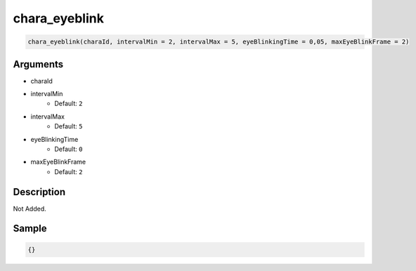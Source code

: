 chara_eyeblink
========================

.. code-block:: text

	chara_eyeblink(charaId, intervalMin = 2, intervalMax = 5, eyeBlinkingTime = 0,05, maxEyeBlinkFrame = 2)


Arguments
------------

* charaId
* intervalMin
	* Default: ``2``
* intervalMax
	* Default: ``5``
* eyeBlinkingTime
	* Default: ``0``
* maxEyeBlinkFrame
	* Default: ``2``

Description
-------------

Not Added.

Sample
-------------

.. code-block:: json

	{}

